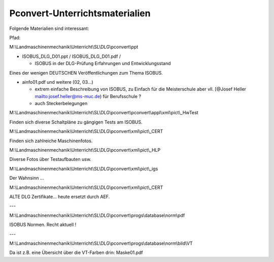 Pconvert-Unterrichtsmaterialien
===================================

Folgende Materialien sind interessant:

Pfad:

M:\\Landmaschinenmechanik\\Unterricht\\SL\\DLG\\pconvert\\ppt

*   ISOBUS\_DLG\_D01.ppt / ISOBUS\_DLG\_D01.pdf /

    *   ISOBUS in der DLG-Prüfung  
        Erfahrungen und Entwicklungsstand

Eines der wenigen DEUTSCHEN Veröffentlichungen zum Thema ISOBUS.


*   ainfo01.pdf und weitere (02, 03…)

    *   extrem einfache Beschreibung von ISOBUS, zu Einfach für die Meisterschule aber vll. [@Josef Heller mailto:josef.heller@ms-muc.de) für Berufsschule ?
    
    *   auch Steckerbelegungen

M:\\Landmaschinenmechanik\\Unterricht\\SL\\DLG\\pconvert\\pconvert\\appl\\xml\\pict\\\_HwTest

Finden sich diverse Schaltpläne zu gängigen Tests am ISOBUS.

M:\\Landmaschinenmechanik\\Unterricht\\SL\\DLG\\pconvert\\xml\\pict\\\_CERT

Finden sich zahlreiche Maschinenfotos.

M:\\Landmaschinenmechanik\\Unterricht\\SL\\DLG\\pconvert\\xml\\pict\\\_HLP

Diverse Fotos über Testaufbauten usw.

M:\\Landmaschinenmechanik\\Unterricht\\SL\\DLG\\pconvert\\xml\\pict\\\_igs

Der Wahnsinn … 

M:\\Landmaschinenmechanik\\Unterricht\\SL\\DLG\\pconvert\\xml\\pict\\\_CERT

ALTE DLG Zertifikate… heute ersetzt durch AEF.

---

M:\\Landmaschinenmechanik\\Unterricht\\SL\\DLG\\pconvert\\progs\\database\\norm\\pdf

ISOBUS Normen. Recht aktuell !

---

M:\\Landmaschinenmechanik\\Unterricht\\SL\\DLG\\pconvert\\progs\\database\\norm\\bild\\VT

Da ist z.B. eine Übersicht über die VT-Farben drin: Maske01.pdf
